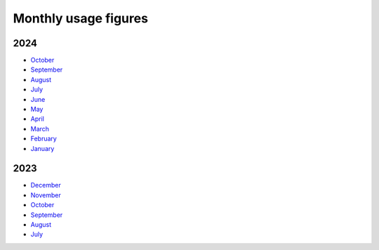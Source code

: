 Monthly usage figures
=====

2024
----
* `October  <https://ljmu-my.sharepoint.com/:b:/g/personal/itstcros_ljmu_ac_uk/EZy0e3ppqA5GvVsGudwy9L4BF6U94-vxkHMaJFPuLz-5nQ?e=zpzjQt>`_
* `September  <https://ljmu-my.sharepoint.com/:b:/g/personal/itstcros_ljmu_ac_uk/EQl_INhPdx5OsVrWKHwDYwYB0u78Zyju1L7Jp1dDCpbUbg?e=qX8pte>`_
* `August  <https://ljmu-my.sharepoint.com/:b:/g/personal/itstcros_ljmu_ac_uk/Eb2Rg6DAAS5JvPl3G9TEIuQBEN2oue4gl8JH5fgrPQDzXg?e=OBI1ex>`_
* `July  <https://ljmu-my.sharepoint.com/:b:/g/personal/itstcros_ljmu_ac_uk/Eaq9q6He0BtLu4MzMGEKNhABl26ox3kTRSBtPk3l6ZTrXQ?e=J2vlFc>`_
* `June  <https://ljmu-my.sharepoint.com/:b:/g/personal/itstcros_ljmu_ac_uk/ETy5nDp3uw5Pg39Y5Xb5FJIB4fTX6GJBcUKki7LZswFRKg?e=LleuV3>`_
* `May  <https://ljmu-my.sharepoint.com/:b:/g/personal/itstcros_ljmu_ac_uk/ERZz0irKD0VEvE7EzEedSL4BwcrcAcBip_wHvPRlzRowEg?e=nk8pjT>`_
* `April  <https://ljmu-my.sharepoint.com/:b:/g/personal/itstcros_ljmu_ac_uk/Efg_STGr75hEi8FjL1WVuC8BCFyvyMQk7lRyOoXqnAPVhQ?e=tltAas>`_
* `March  <https://ljmu-my.sharepoint.com/:b:/g/personal/itstcros_ljmu_ac_uk/Edh504Zak4VOrQptVg5g6hQBh1TlsKb8MwQtxZAURpiPLA?e=XCX9qh>`_
* `February  <https://ljmu-my.sharepoint.com/:b:/g/personal/itstcros_ljmu_ac_uk/EcdBlgew1VRGuKb7AVnsl2sBVfQu3axAD14l8yINE7RgMw?e=uEhpn5>`_
* `January  <https://ljmu-my.sharepoint.com/:b:/g/personal/itstcros_ljmu_ac_uk/Ed7MCwp_Qt9Cj3bj4PQftyMBc1oWSyYkS_qAGaWXAejHwg>`_

2023
----
* `December  <https://ljmu-my.sharepoint.com/:b:/g/personal/astrcrai_ljmu_ac_uk/EZx4eIKupPZEvSFN_XICTDIBU04Rm2YctBzaNo24Rwfx3g?e=Vpx2v7>`_
* `November  <https://ljmu-my.sharepoint.com/:b:/g/personal/astrcrai_ljmu_ac_uk/EXABmUGpwSdIjlSX9EnoevQBl4DSjZkUFqommID0B_S2iA?e=4MFayn>`_
* `October  <https://ljmu-my.sharepoint.com/:b:/g/personal/astrcrai_ljmu_ac_uk/EVhVY7cRx3JIoEc66N5FdogBv9lU7hMmD7kNoQ4DoeYL2w?e=NHmDq4>`_
* `September  <https://ljmu-my.sharepoint.com/:b:/g/personal/astrcrai_ljmu_ac_uk/Eczps9x5J4JNukmNjCkJJXUBMAF7Ija7zmoX4_JeUIP3DQ?e=wnx6dE>`_
* `August  <https://ljmu-my.sharepoint.com/:b:/g/personal/astrcrai_ljmu_ac_uk/Eb_WOm4I6wFFofzcWiDe-OABXnJo6D0o4KWdkz-hISLHdg?e=DdskWe>`_ 
* `July  <https://ljmu-my.sharepoint.com/:b:/g/personal/astrcrai_ljmu_ac_uk/Ebn18Ed8yxxKslaSfXzGnTcB8E66i7LZrZ-BN67Lpbadaw?e=pr88wZ>`_ 




